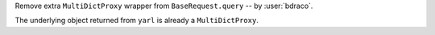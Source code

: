 Remove extra ``MultiDictProxy`` wrapper from ``BaseRequest.query`` -- by :user:`bdraco`.

The underlying object returned from ``yarl`` is already a ``MultiDictProxy``.
